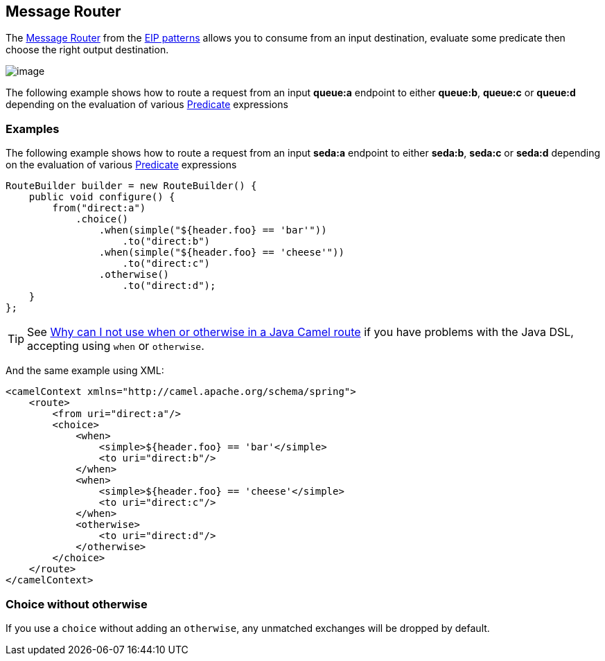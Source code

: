 [[MessageRouter-MessageRouter]]
== Message Router

The
http://www.enterpriseintegrationpatterns.com/MessageRouter.html[Message
Router] from the xref:enterprise-integration-patterns.adoc[EIP patterns]
allows you to consume from an input destination, evaluate some predicate
then choose the right output destination.

image:http://www.enterpriseintegrationpatterns.com/img/MessageRouter.gif[image]

The following example shows how to route a request from an input
*queue:a* endpoint to either *queue:b*, *queue:c* or *queue:d* depending
on the evaluation of various xref:predicate.adoc[Predicate] expressions

=== Examples

The following example shows how to route a request from an input
*seda:a* endpoint to either *seda:b*, *seda:c* or *seda:d* depending on
the evaluation of various xref:predicate.adoc[Predicate] expressions

[source,java]
----
RouteBuilder builder = new RouteBuilder() {
    public void configure() {
        from("direct:a")
            .choice()
                .when(simple("${header.foo} == 'bar'"))
                    .to("direct:b")
                .when(simple("${header.foo} == 'cheese'"))
                    .to("direct:c")
                .otherwise()
                    .to("direct:d");
    }
};
----

TIP: See xref:why-can-i-not-use-when-or-otherwise-in-a-java-camel-route.adoc[Why
can I not use when or otherwise in a Java Camel route] if you have
problems with the Java DSL, accepting using `when` or `otherwise`.

And the same example using XML:

[source,xml]
----
<camelContext xmlns="http://camel.apache.org/schema/spring">
    <route>
        <from uri="direct:a"/>
        <choice>
            <when>
                <simple>${header.foo} == 'bar'</simple>
                <to uri="direct:b"/>
            </when>
            <when>
                <simple>${header.foo} == 'cheese'</simple>
                <to uri="direct:c"/>
            </when>
            <otherwise>
                <to uri="direct:d"/>
            </otherwise>
        </choice>
    </route>
</camelContext>
----

[[MessageRouter-Choicewithoutotherwise]]
=== Choice without otherwise

If you use a `choice` without adding an `otherwise`, any unmatched
exchanges will be dropped by default.


